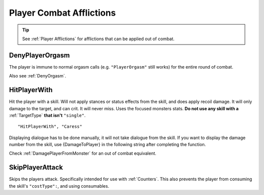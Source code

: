 .. _Player Combat Afflictions:

**Player Combat Afflictions**
==============================

.. tip::

  See :ref:`Player Afflictions` for afflictions that can be applied out of combat.

.. _DenyPlayerOrgasm:

**DenyPlayerOrgasm**
-----------------------
The player is immune to normal orgasm calls (e.g. ``"PlayerOrgasm"`` still works) for the entire round of combat.

Also see :ref:`DenyOrgasm`.

.. _HitPlayerWith:

**HitPlayerWith**
------------------
Hit the player with a skill.
Will not apply stances or status effects from the skill, and does apply recoil damage.
It will only damage to the target, and can crit. It will never miss. Uses the focused monsters stats.
**Do not use any skill with a** :ref:`TargetType` **that isn't** ``"single"``.

::

  "HitPlayerWith", "Caress"

Displaying dialogue has to be done manually, it will not take dialogue from the skill.
If you want to display the damage number from the skill, use {DamageToPlayer} in the following string after completing the function.

Check :ref:`DamagePlayerFromMonster` for an out of combat equivalent.

.. _SkipPlayerAttack:

**SkipPlayerAttack**
---------------------
Skips the players attack. Specifically intended for use with :ref:`Counters`. This also prevents the player from consuming the skill's ``"costType":``, and using consumables.
